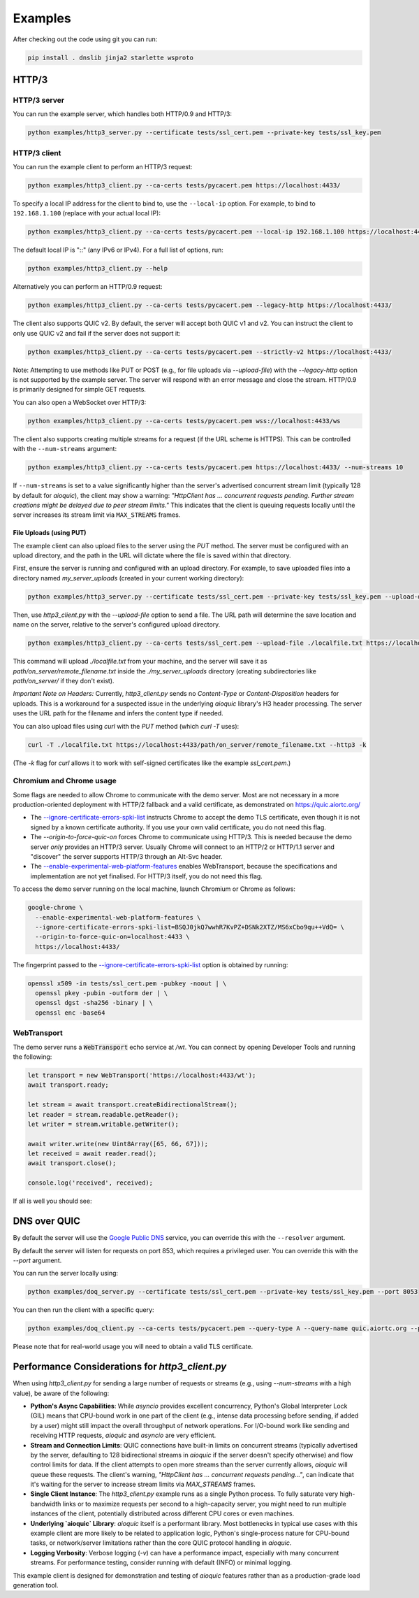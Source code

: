 Examples
========

After checking out the code using git you can run:

.. code-block:: console

   pip install . dnslib jinja2 starlette wsproto


HTTP/3
------

HTTP/3 server
.............

You can run the example server, which handles both HTTP/0.9 and HTTP/3:

.. code-block:: console

   python examples/http3_server.py --certificate tests/ssl_cert.pem --private-key tests/ssl_key.pem

HTTP/3 client
.............

You can run the example client to perform an HTTP/3 request:

.. code-block:: console

  python examples/http3_client.py --ca-certs tests/pycacert.pem https://localhost:4433/

To specify a local IP address for the client to bind to, use the ``--local-ip`` option.
For example, to bind to ``192.168.1.100`` (replace with your actual local IP):

.. code-block:: console

  python examples/http3_client.py --ca-certs tests/pycacert.pem --local-ip 192.168.1.100 https://localhost:4433/

The default local IP is "::" (any IPv6 or IPv4). For a full list of options, run:

.. code-block:: console

  python examples/http3_client.py --help

Alternatively you can perform an HTTP/0.9 request:

.. code-block:: console

  python examples/http3_client.py --ca-certs tests/pycacert.pem --legacy-http https://localhost:4433/

The client also supports QUIC v2. By default, the server will accept both QUIC v1 and v2.
You can instruct the client to only use QUIC v2 and fail if the server does not support it:

.. code-block:: console

  python examples/http3_client.py --ca-certs tests/pycacert.pem --strictly-v2 https://localhost:4433/

Note: Attempting to use methods like PUT or POST (e.g., for file uploads via `--upload-file`)
with the `--legacy-http` option is not supported by the example server.
The server will respond with an error message and close the stream.
HTTP/0.9 is primarily designed for simple GET requests.

You can also open a WebSocket over HTTP/3:

.. code-block:: console

  python examples/http3_client.py --ca-certs tests/pycacert.pem wss://localhost:4433/ws

The client also supports creating multiple streams for a request (if the URL scheme is HTTPS).
This can be controlled with the ``--num-streams`` argument:

.. code-block:: console

  python examples/http3_client.py --ca-certs tests/pycacert.pem https://localhost:4433/ --num-streams 10

If ``--num-streams`` is set to a value significantly higher than the server's
advertised concurrent stream limit (typically 128 by default for `aioquic`),
the client may show a warning: *"HttpClient has ... concurrent requests pending.
Further stream creations might be delayed due to peer stream limits."*
This indicates that the client is queuing requests locally until the server
increases its stream limit via ``MAX_STREAMS`` frames.

File Uploads (using PUT)
~~~~~~~~~~~~~~~~~~~~~~~~

The example client can also upload files to the server using the `PUT` method.
The server must be configured with an upload directory, and the path in the URL
will dictate where the file is saved within that directory.

First, ensure the server is running and configured with an upload directory.
For example, to save uploaded files into a directory named `my_server_uploads`
(created in your current working directory):

.. code-block:: console

   python examples/http3_server.py --certificate tests/ssl_cert.pem --private-key tests/ssl_key.pem --upload-dir ./my_server_uploads

Then, use `http3_client.py` with the `--upload-file` option to send a file.
The URL path will determine the save location and name on the server, relative
to the server's configured upload directory.

.. code-block:: console

  python examples/http3_client.py --ca-certs tests/ssl_cert.pem --upload-file ./localfile.txt https://localhost:4433/path/on_server/remote_filename.txt

This command will upload `./localfile.txt` from your machine, and the server
will save it as `path/on_server/remote_filename.txt` inside the
`./my_server_uploads` directory (creating subdirectories like `path/on_server/`
if they don't exist).

*Important Note on Headers:* Currently, `http3_client.py` sends no `Content-Type`
or `Content-Disposition` headers for uploads. This is a workaround for a
suspected issue in the underlying `aioquic` library's H3 header processing.
The server uses the URL path for the filename and infers the content type if needed.

You can also upload files using `curl` with the `PUT` method (which `curl -T` uses):

.. code-block:: console

  curl -T ./localfile.txt https://localhost:4433/path/on_server/remote_filename.txt --http3 -k

(The `-k` flag for `curl` allows it to work with self-signed certificates like the
example `ssl_cert.pem`.)

Chromium and Chrome usage
.........................

Some flags are needed to allow Chrome to communicate with the demo server. Most are not necessary in a more production-oriented deployment with HTTP/2 fallback and a valid certificate, as demonstrated on https://quic.aiortc.org/

- The `--ignore-certificate-errors-spki-list`_ instructs Chrome to accept the demo TLS certificate, even though it is not signed by a known certificate authority. If you use your own valid certificate, you do not need this flag.
- The `--origin-to-force-quic-on` forces Chrome to communicate using HTTP/3. This is needed because the demo server *only* provides an HTTP/3 server. Usually Chrome will connect to an HTTP/2 or HTTP/1.1 server and "discover" the server supports HTTP/3 through an Alt-Svc header.
- The `--enable-experimental-web-platform-features`_ enables WebTransport, because the specifications and implementation are not yet finalised. For HTTP/3 itself, you do not need this flag.

To access the demo server running on the local machine, launch Chromium or Chrome as follows:

.. code:: bash

  google-chrome \
    --enable-experimental-web-platform-features \
    --ignore-certificate-errors-spki-list=BSQJ0jkQ7wwhR7KvPZ+DSNk2XTZ/MS6xCbo9qu++VdQ= \
    --origin-to-force-quic-on=localhost:4433 \
    https://localhost:4433/

The fingerprint passed to the `--ignore-certificate-errors-spki-list`_ option is obtained by running:

.. code:: bash

  openssl x509 -in tests/ssl_cert.pem -pubkey -noout | \
    openssl pkey -pubin -outform der | \
    openssl dgst -sha256 -binary | \
    openssl enc -base64

WebTransport
............

The demo server runs a :code:`WebTransport` echo service at `/wt`. You can connect by opening Developer Tools and running the following:

.. code:: javascript

  let transport = new WebTransport('https://localhost:4433/wt');
  await transport.ready;

  let stream = await transport.createBidirectionalStream();
  let reader = stream.readable.getReader();
  let writer = stream.writable.getWriter();

  await writer.write(new Uint8Array([65, 66, 67]));
  let received = await reader.read();
  await transport.close();

  console.log('received', received);

If all is well you should see:

.. image:: https://user-images.githubusercontent.com/1567624/126713050-e3c0664c-b0b9-4ac8-a393-9b647c9cab6b.png


DNS over QUIC
-------------

By default the server will use the `Google Public DNS`_ service, you can
override this with the ``--resolver`` argument.

By default the server will listen for requests on port 853, which requires
a privileged user. You can override this with the `--port` argument.

You can run the server locally using:

.. code-block:: console

    python examples/doq_server.py --certificate tests/ssl_cert.pem --private-key tests/ssl_key.pem --port 8053

You can then run the client with a specific query:

.. code-block:: console

    python examples/doq_client.py --ca-certs tests/pycacert.pem --query-type A --query-name quic.aiortc.org --port 8053

Please note that for real-world usage you will need to obtain a valid TLS certificate.

.. _Google Public DNS: https://developers.google.com/speed/public-dns
.. _--enable-experimental-web-platform-features: https://peter.sh/experiments/chromium-command-line-switches/#enable-experimental-web-platform-features
.. _--ignore-certificate-errors-spki-list: https://peter.sh/experiments/chromium-command-line-switches/#ignore-certificate-errors-spki-list


Performance Considerations for `http3_client.py`
------------------------------------------------

When using `http3_client.py` for sending a large number of requests or streams
(e.g., using `--num-streams` with a high value), be aware of the following:

*   **Python's Async Capabilities**: While `asyncio` provides excellent concurrency,
    Python's Global Interpreter Lock (GIL) means that CPU-bound work in one part
    of the client (e.g., intense data processing before sending, if added by a user)
    might still impact the overall throughput of network operations. For I/O-bound
    work like sending and receiving HTTP requests, `aioquic` and `asyncio` are
    very efficient.

*   **Stream and Connection Limits**: QUIC connections have built-in limits on
    concurrent streams (typically advertised by the server, defaulting to 128
    bidirectional streams in `aioquic` if the server doesn't specify otherwise)
    and flow control limits for data. If the client attempts to open more streams
    than the server currently allows, `aioquic` will queue these requests.
    The client's warning, *"HttpClient has ... concurrent requests pending..."*,
    can indicate that it's waiting for the server to increase stream limits via
    `MAX_STREAMS` frames.

*   **Single Client Instance**: The `http3_client.py` example runs as a single
    Python process. To fully saturate very high-bandwidth links or to maximize
    requests per second to a high-capacity server, you might need to run
    multiple instances of the client, potentially distributed across different CPU
    cores or even machines.

*   **Underlying `aioquic` Library**: `aioquic` itself is a performant library.
    Most bottlenecks in typical use cases with this example client are more likely
    to be related to application logic, Python's single-process nature for
    CPU-bound tasks, or network/server limitations rather than the core QUIC
    protocol handling in `aioquic`.

*   **Logging Verbosity**: Verbose logging (`-v`) can have a performance impact,
    especially with many concurrent streams. For performance testing, consider
    running with default (INFO) or minimal logging.

This example client is designed for demonstration and testing of `aioquic`
features rather than as a production-grade load generation tool.
